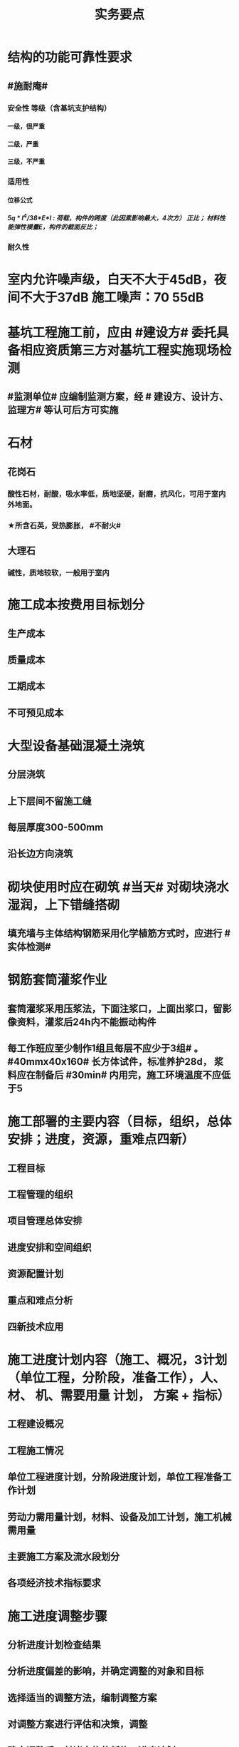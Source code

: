 #+title: 实务要点
#+OPTIONS: H:9

* 结构的功能可靠性要求
** #施耐庵#
*** 安全性 等级（含基坑支护结构）
**** 一级，很严重
**** 二级，严重
**** 三级，不严重
*** 适用性
**** 位移公式
***** 5q * l^4/38*E*I : 荷载，构件的跨度（此因素影响最大，4次方） 正比； 材料性能弹性模量E，构件的截面反比；
*** 耐久性
* 室内允许噪声级，白天不大于45dB，夜间不大于37dB 施工噪声：70 55dB
* 基坑工程施工前，应由 #建设方# 委托具备相应资质第三方对基坑工程实施现场检测
** #监测单位# 应编制监测方案，经 # 建设方、设计方、监理方# 等认可后方可实施
* 石材
** 花岗石
*** 酸性石材，耐酸，吸水率低，质地坚硬，耐磨，抗风化，可用于室内外地面。
*** ★所含石英，受热膨胀， #不耐火#
** 大理石
*** 碱性，质地较软，一般用于室内
* 施工成本按费用目标划分
** 生产成本
** 质量成本
** 工期成本
** 不可预见成本
* 大型设备基础混凝土浇筑
** 分层浇筑
** 上下层间不留施工缝
** 每层厚度300-500mm
** 沿长边方向浇筑
* 砌块使用时应在砌筑 #当天# 对砌块浇水湿润，上下错缝搭砌
** 填充墙与主体结构钢筋采用化学植筋方式时，应进行 #实体检测#
* 钢筋套筒灌浆作业
** 套筒灌浆采用压浆法，下面注浆口，上面出浆口，留影像资料，灌浆后24h内不能振动构件
** 每工作班应至少制作1组且每层不应少于3组# 。#40mmx40x160# 长方体试件，标准养护28d， 浆料应在制备后 #30min# 内用完，施工环境温度不应低于5
* 施工部署的主要内容（目标，组织，总体安排；进度，资源，重难点四新）
** 工程目标
** 工程管理的组织
** 项目管理总体安排
** 进度安排和空间组织
** 资源配置计划
** 重点和难点分析
** 四新技术应用
* 施工进度计划内容（施工、概况，3计划（单位工程，分阶段，准备工作），人、 材、 机、需要用量 计划， 方案 + 指标）
** 工程建设概况
** 工程施工情况
** 单位工程进度计划，分阶段进度计划，单位工程准备工作计划
** 劳动力需用量计划，材料、设备及加工计划，施工机械需用量
** 主要施工方案及流水段划分
** 各项经济技术指标要求
* 施工进度调整步骤
** 分析进度计划检查结果
** 分析进度偏差的影响，并确定调整的对象和目标
** 选择适当的调整方法，编制调整方案
** 对调整方案进行评估和决策，调整
** 确定调整后，付诸实施的新施工进度计划
* 施工单位填报工程量清单价格时 与招标人提供的内容一致
** 项目编码
** 项目名称
** 项目特征
** 工程量
** 计量单位
* 施工合同条款参与的部门
** 合约，法务部门
** 财务，劳务
** 工程，技术
** 质量，物资，资金
* 预制墙后浇节点形式
** ”一“ 形
** “L” 形
** “T” 形
* 预制墙板吊装工艺流程
** 从基层处理，测量，摘钩，堵缝，灌浆
** 预制墙体 起吊，下层竖向钢筋对孔
** 。。 就位
** 。。 校正
** 安装临时支撑
** 临时支撑固定
* 灌注桩钢筋笼
** 制作安装考虑因素
*** 钢筋笼的成笼整体刚度
*** 材料长度
*** 起重设备的有效高度
** 钢筋保护层垫块，每节钢筋笼不少于2组，长度大于12m的中间加设1组，每组块数不少于 #3# 块。
*** 垫块需均匀分布在同一截面的主筋上
* 土方回填预留沉降量，一般不超过填方高度的3%，冬季时，比常温时适当增加
** 土方回填前，应清除基底的垃圾、树根等杂物，抽除积水，挖出淤泥，并验收 #基底高程#。
* 潜水泵的电源线应采用防水型橡胶电缆，不得有接头
** 直立放置水中，水深不得小于0.5m
** 泵体不得陷入淤泥或露出水面
** 放入水中或提出水面时应提拉系绳，禁止拉拽电缆，并应切断电源
* 防火涂料按涂层厚度等级分3类（ 37 45）
** CB类（超薄） 涂层厚度 （-，3mm〕
** B类（薄） （3，7]
** H类（厚型） （7，45]
*** 宜加钢丝网的情况
**** 振动
**** 太厚
**** 粘结强度不够
**** 太高
* 砂、石材料铺地面砖，环境温度最低0℃；自流平、涂料、水泥石灰时5℃；有机胶凝粘剂粘贴时10℃
* 预制构件进场时，需要提供的质量证明文件
** 出厂合格证，混凝土强度检验报告，钢筋套筒等的工艺检验报告，钢筋 #复验# 单，合同要求的其他质量文件
* 施工升降机检查与评定保证项目
** 安全装置，钢丝绳，滑轮与对称，附墙架
* 钢结构焊接
** 使用前进行烘焙（#「焊」祭司定条罪#+ 瓷环） 切记没有 定。是定用的瓷环
*** 焊条，焊剂，药芯焊丝，电渣焊熔嘴，和焊钉用的瓷环。
* 钢材力学性能（拉冲疲三种)
** 拉伸性能（包括屈服强度，抗拉强度和伸长率),屈服强度是结构设计中钢材强度的取值依据；钢材的塑性用伸长率表示
** 冲击性能
** 疲劳性能
* 实名制管理工作
** 基本身份信息
** 考勤、工资结算及支付
** 教育培训，技能状况，从业经历
** 诚信信息
** 劳务纠纷处理
* 直接成本= 直接工程费（人材机）+ 措施费
* 间接成本 = 规费 + 企业管理费
* 框架结构震害
** 强柱弱梁，梁顶重于柱底，加强角柱，避免短柱
* 柔性防水材料
** 防水卷材
** 防水涂料
*** 水泥基渗透结晶型 防水涂料 属刚性除外
* 组建项目部因素 #工程合同复杂，地域人员专业#
** 合同要求
** 工程规模
** 复杂程度
** 专业特点
** 人员素质
** 地域范围
* 模板分项工程检查
** 预埋件的数量和尺寸
** 模板尺寸偏差
** 模板面是否清洁
** 接缝是否严密
** 与混凝土接触面是否平整
** #隔离剂# 的品种和涂刷方法是否符合施工要求
* 水泥
** 硅、普水泥 （常用于防水混凝土，水化热大，凝结硬化快，早期强度高，抗冻性好，耐热性差，耐腐蚀 性差，干缩性小）
** 矿渣
*** 耐热性好，其他与 硅普相反
** 火山灰
*** 抗渗性好，其他与 硅普相反
** 粉煤灰
*** 抗裂性高，干缩性小，其他与硅普相反
* 水泥体积 安定性
** 六大水泥初凝时间>=45min，硅酸盐水泥的终疑时间<=6.5h，其他五类常用水泥的终疑时间<=10h
* 混凝土拌合物 和易性（单位体积用水量最主要因素 #水性温砂时# #掺水时间，外加材料#）
** 流动性（坍落度）
*** 损失较大 添加相同成份 #减水剂#
** 黏聚性
** 保水性
* 砂浆的流动性（稠度）
** 稠度越大，流动性越好
** 影响因素：#掺水时间，外加材料# 无温度
* 施工测量内容
** 先布设施工测量控制网，再以施工测量控制网为基础，开展建筑物 轴线测量 和 细部放样 等施工测量工作
** 测量方法（#两坐标两交会#）
*** 直角，极坐标法
**** 随着全站仪普及，一般采用极坐标法建立平面控制网
*** 角度交会法、距离交会法
* 土方回填每层控制重点
** 虚铺厚度（根据#夯实机械#）
*** 平碾 虚铺厚度 250~300
**** 每层压实遍数（次） 6~8
*** 振动压实机 250~350
**** 3~4
*** 柴油打夯机 200~250
**** 3~4
*** 人工打夯 <200
**** 3~4
** 碾压遍数
** 土料含水率
* 基坑验槽（分部工程，两老大，五方参与）
** 必备资料（#勘察设计,质量检测,#记录#）
*** 岩土工程 #勘察报告#
*** 地基基础 #设计文件#
*** 轻型动力触探记录（施工单位）
*** 地基处理或深基坑施工 #质量检测报告#
** 验槽方法
*** 观察法 通常采用
*** 钎探法（30cm记一次锤击数） 不可见部位常用
*** 轻型动力触探
**** 持力层明显 #不均匀#
**** 浅部有 #软弱下卧层#
**** 有浅埋的坑穴、#古井、古墓#等直接观察难以测量
**** 勘察报告或设计文件规定应进行轻型动力触探时
* 基础大体积混凝土工程裂缝控制
** 减少水泥，减水剂，缓凝剂，微膨胀剂，二次抹面，低水化热水泥，降温水和骨料，后浇带，保湿养护
* 预制桩
** 锤击沉桩法，静力压桩法，振动法
* 灌注桩（含成孔工艺）
** 钻孔 灌注桩
*** 隐蔽工程质量验收->下钢筋笼子->二次清孔->桩身混凝土浇注
** 人工挖孔 灌注桩
* 模板工程
** 设计的主要原则
*** 实用性
*** 安全性
**** 足够刚度，强度，稳定性
*** 经济性
** 设计的主要内容 #选型设计->计算荷载，验算刚强稳->绘制施工图 #
*** 模板及支架的 #选型及构造设计#
*** 模板及支架的 荷载及其效应计算
*** 模板及支架的承载力，刚度验算
*** 模板及支架的抗倾覆性验算
*** 绘制模板及支架施工图
** 跨度不小于4m的，起拱高度应为跨度的 1/1000~ 3/1000
* 钢筋工程
** 钢筋连接
*** 焊接
**** 不能用于受动和荷载
*** 机械连接
**** 剥肋滚压直螺纹套筒连接 最常用
*** 绑扎连接（受拉25mm，受压28mm不宜采用）
** 钢筋除锈
*** 冷拉或调直过程中除锈
*** #手机喷酸# 机械除锈，喷砂除锈，酸洗除锈，手工除锈 #人机物化#
** #柱包梁#，，，防震时 #圈梁包柱#
**  #钢筋撑脚#
* 混凝土工程
** 泵送方式（坍落度不低于100mm）
*** 粗骨料最大粒径<=25mm
**** 内径不小于125mm输送泵管
*** <=40mm
**** 不小于 150mm输送泵管
** 减少离析现象 使用#串筒，溜管，溜槽# 装置
** 分层浇筑振捣：快插慢拔；垂直振捣，由远及近；振捣器深入>=50mm；持续10~30s
** 施工缝处继续浇筑时
*** 已浇筑的混凝土，其抗压强度>=1.2MPa
*** 已硬化的混凝土表面上，清理表面的#水泥薄膜和松动石子#
*** 新旧混凝土层之间加一层水泥浆，可掺适量 界面剂 或相同成分的水泥砂浆
*** 应 细致捣实，使新旧混凝土紧密结合
** 后浇带的设置与处理
*** #膨胀强度防锈养护14d# + 接缝
*** 若无设计要求，至少保留14d后再浇筑
*** 采用 微膨胀 混凝土
*** 强度等级比原结构强度高一个等级
*** 保持14d的湿润养护（# 防水后浇带养护 28天，其他混凝土养护都是14d#
*** 采取钢筋防锈等措施
*** 接缝处按施工缝的要求处理
** 主体结构大体积混凝土 温控指标
*** 入模温度<=30℃，温升值<=50℃
**** ★大体积 & 防水混凝土浇筑入模温度<=30℃ 其他混凝土入模温度均为35℃
*** 里表温差<=25℃
*** 表面与大气温差<=20℃
*** 降温速率<=2℃/d
* 砖砌体
** 三一砌筑法
*** 一铲灰，一块砖，一揉压
** 刮浆法，满口灰法
** 铺浆法
*** 长度< =750mm（全书唯一），温度超30℃时，<=500mm
** 240mmx115x53 #整砖丁砌#
** 施工洞口 <=1m，侧边交接处距离>=500mm
* 室内防水施工流程
** 清理基层->结合层->细部附加层->防水层->试水试验
** 防水等级
*** Ⅰ级，重要建筑和高层建筑，两道防水设防
*** Ⅱ级 一般建筑，一道防水设防
* ★吊顶工程隐蔽验收
** 吊顶内的管道：风管的严密性，水管的试压，设备安装
** 木龙骨的防腐，防火处理
** 吊杆安装
** 龙骨安装
** 预埋件或拉结筋
** 填充材料的设置
** 反支撑及钢结构转换层
* 饰面板（砖）工程隐蔽性验收
** 预埋件的安装
** 龙骨安装
** 连接接点
** 防水保温、防火节点
** 金属板的防雷连接节点
** 基层（砖）
* 饰面板（砖）工程材料复检
** 室内花岗岩，瓷砖的放射性，人造木板的甲醛释放量
** 外墙陶瓷板的 #吸水率#
** 水泥基粘结料的 #粘结强度#
** 严寒和寒冷地区 外墙陶瓷面砖的 #抗冻性#
* ★装修养护基本都是7d，混凝土基本14d（防水后浇带28d）。
* 幕墙的防火构造
** 幕墙与各层楼板，隔墙外沿间的缝隙，应用不燃材料封堵；填充材料可采用厚度>=100mm的岩棉或矿棉
** 防火层采用厚度>=1.5mm 的镀锌钢板 承托 ，不得使用铝板
** 承托板与主体结构，与幕墙之间的缝隙采用#防火密封胶#密封，密封胶有法定的防火检验报告。
* 幕墙的防雷构造
** 幕墙的铝合金立柱在不大于10m的范围内，采用柔导线，将上下立柱连通
** 将导电通路的立柱预埋件和均压环 焊接 连通，形成防雷通路。
** 避雷接地一般每三层与均压环连通
* 混凝土工程受冻临界强度（受冻前必须达到的最低强度）
** #硅（普）三他四，强三渗五#
** #硅、普#水泥应>=设计混凝土强度等级值的30%
** #煤、矿，火，复# >=40%
** 强度等级>=C50的混凝土>=30%
** 有抗渗耐久性要求的混凝土>=50%
* ★★合同管理工作内容7
** 合同订立
** 合同备案
** 交底
** 履行
** 变更
** 争议与诉讼
** 合同分析与总结
* ★★组成建设工程施工合同的文件（必须按顺序） #协 中 投， 专通求， 图纸 清单 预算书#
** 协议书
** 中标通知书
** 投标函及其附录
** 专用合同条款及其附录
** 通用合同条款
** 技术标准和要求
** 图纸
** 已标价工程量清单或预算书
* 总包单位对分包单位安全管理责任
** 总包单位对分包 #资质，安全生产许可证# 及相关人员安全生产资格审查
** 总包与分包 签订 #安全生产协议书#， 明确双方安全生产责任
** 分包单位按规定建立安全机构，并配备专职安全员
* ★★单位工程施工组织设计基本内容
** 方进资一概不准 #布置# 管理计划
*** 主要施工方法（案）
*** 施工进度计划
*** 施工准备和资源配置计划
*** 编制依据
*** 工程概况
*** 施工部署
*** 施工现场平面布置图
*** 主要施工管理计划
* ★单位工程施工组织设计编制依据（#设资合法环 + 技术水平#
** 法律、法规
** 标准
** 行政批文（行政主管部门的批准文件）
** 合同
** 工程设计文件
** 资源供应情况
** 自然环境条件及现场条件
** 技术水平
* 施工组织设计修改或补充情况（动态管理）#设资方法环#
** 设计有重大修改
** 主要施工资源配置有重大调整
** 主要施工方法有重大调整
** 法律、法规
** 施工环境发生重大变化
* ★★施工平面布置图基本内容
** 工程场地状况
** 拟建建筑物位置
** 既有建筑物位置
** #运存用 设施# 运输设施，存贮设施，加工设施
** 供 #水 电 热 火 #（消防、安全）+ 环保 设施
**  道路+生活用房 
* 动火等级
** 一级动火
*** 项目负责人（项目经理） 编制 防火安全技术 #方案#，填动火申请表，报 企业安全管理部门 审查批准
** 二级动火
*** #项目责任工程师# 编制 防火安全技术 #措施#，填动火申请表，报 项目负责人 和项目安全管理部门 审查
** 三级动火
*** 所在班组 填写动火申请表，由 #项目责任工程师# 和项目安全管理部门 审查批准
* （无环路）在尽头设置12x12m （全书唯一）的回车场，出现以下情形还需要设置临时消防救援场地
** 建筑高度大于24m的在建工程
** 建筑工程单体占地面积大于3000㎡
** 超过10栋，且为成组布置的临时用房
* ★★现场文明施工主要内容
** 抓文建、创文件，保洁整容 #减不利#
** 规范场容、场貌，保持作业环境整洁卫生
** 创建文明有序和安全生产的条件和氛围
** 减少施工过程对周围居民和环境的不利影响
** 树立绿色施工理念，落实项目文化建设
* 施工现场 #五牌一图# #电工安稳消防#
** 工程概况牌
** 安全生产牌
** 环境保护、文明施工牌
** 消防保卫牌
** 管理人员名单及监督电话牌
** 施工现场总平面图
* 施工现场主要职业危害来自
**  粉尘的危害、生产性毒物的危害、噪声的危害、振动的危害，紫外线的危害和环境条件危害等 # 粉紫 毒（mogu） 噪动 #
*** 易产生手臂振动职业病的是 #风钻作业#
* ★现场临时用水 4个
** 生产用水
** 生活用水
** 机械用水
** 消防用水
*** 超24m建筑，设置临时 #消防竖管# 直径不小于75mm
*** 自行设计 #消防干管# 直径 不小于100mm
**** 泵送混凝土，粗骨料最大粒径<=25mm时，采用内径不小于125mm的输送泵管； <=40mm时，采用内径>=150mm输送泵管
* 质量控制体现
** 材料采购
** 进场试验检验
*** 材料进场 产品合格证，并进行质量验证：品型数外规 验证结果报监理工程题审批备案
*** 在取样和送检前，通知见证人员
*** 见证人员应核查见证检测的# 检测项目、数量、比例# 是否满足相关规定
**** 见证人员应见证取样的标识和封志是否标明
***** 工程名称
***** 取样部位
***** 取样时间
***** 样品名称
***** 样品数量
*** ★★施工现场检测实验技术标准程序
**** 制订检测试样计划
**** 制取试样
**** 登记台帐
**** 送检
**** 检测试验
**** 检测试验报告管理
*** ★施工 #检测试验计划 # 应在工程 #施工前# ，由 #项目技术负责人# 组织人员编制，报送监理单位（总监理工程师）进行审核和监督实施
**** 检测试验项目名称
**** 检测试验参数
**** 试样规格
**** 代表批量
**** 施工部位
**** 计划试验检测时间
*** 检测试验计划调整 #设备方进#
**** 设计变更
**** 材料和设备规格，型号，数量变化
**** 施工工艺改变
**** 施工进度调整
*** 材料质量抽检频次划分
**** #流量环境QC#
** 过程保管
** 材料使用
* 模板工程 立杆 可调托撑螺杆伸出长度<=300mm，插入立杆内的长度>=150mm（台阶高度<=150mm，宽度>=300mm） L型
* 普通钢筋进场时抽检
**  #屈服强度，抗拉强度，伸长率及单位长度重量偏差#
* 混凝土检测
** 强度，安定性，凝结时间
* 采用预拌混凝土时，供方提供
** 混凝土配合比通知单
** 抗压强度报告
** 质量合格证
** 运输单
* 钢材复验
** 进口混批板厚40mm，跨度安全设计有疑义
* ★★相同设计、材料、工艺和施工条件的幕墙工程每 1000㎡ 应划分一个检验批，不足1000㎡也应划分一个检验批
* 抽检频次
** 灌注桩混凝土试块抽检频次，每50㎥必须至少留1组试件；当不足50㎥，每连续浇筑12h必须留1组
** 主体结构混凝土试块应在 #浇筑地点随机抽取# 每100㎡留一组
*** 当一次连续浇筑超过1000㎡时，每200㎡取样一次
** 砌筑砂浆应按要求随机取样，每一检验批不超过250㎥砌体的各类，各强度等级的普通砌筑砂浆；每台搅拌机应至少抽检一次。#两者之间取最大值#
*** 砌体结构工程“按主体结构砌体一个楼层，填充墙砌体量少时可多个楼层合并”
** 连续浇筑的 #防水混凝土# ，每500㎡应留置一组6个抗渗试件
* 基坑工程安全管理
** 地下水控制方法（#真空喷射，水，管，截回#）
*** 集水明排
*** 真空井点降水
*** 喷射井点降水
*** 管井降水
*** 截流和回灌
** 周围环境监测
*** 周边地形的变形监测
*** 邻近建筑物的沉降和倾斜监测
*** 地下管线的沉降和位置监测
** 基坑发生坍塌前主要迹象
*** 杆崩地裂水倒流，失稳异响位难收
*** 相当数量的锚杆螺栓松动，甚至有的槽钢松脱
*** 周围地面出现裂缝，并不断发展
*** 大量水土不断涌入基坑
*** 支护系统出现异响现象
*** 支护系统出现局部失稳现象
*** 环梁或排桩、挡墙的水平位移较大，并持续发展
** 基坑进水
*** #沟引高密密#
**** 引流修补
** 支护结构位移过大
*** 背后卸土，内支撑，锚杆支撑，加快垫层施工，加厚垫层
* ★★脚手架安全进行检查与验收阶段 （项目经理组织）#基8荷风，冻停1个月#
** 脚手架基础完工后，架体搭设前
** 每搭设完6~8m高度后、达到设计高度后
** 作业层上施加荷载前
** 6级以上大风或大雨后，冻结地区解冻
** 停工超过一个月，在重新投入使用之前
* ★★脚手架定期检查的主要内容：
** #连墙件#，#立杆#，#架体安全防护措施# 是否符合要求
** 是否有 #超载# 使用现象， 地基积水，底座松动，立杆悬空，螺栓松动
* 模板工程安全管理
** 设计依据#纸条规#
*** 图纸，现场条件，规范
** 设计内容#面支配#
*** 模板面，支撑系统，连接配件
** ★★影响模板钢管支架整体稳定性的主要因素
*** 立杆接长
*** 立杆间距
*** 水平杆步距
*** 连墙件的连接
*** 扣件的坚固程度
* 高处作业等级
** 一级
*** [2,5m),坠落半径 2m（级数+1）
** 二级
*** [5,15)
** 三级
*** [15,30)
** 四级
*** [30,-)
** 脚手架，平台，梯子，#防护栏杆，挡脚板，安全网#
* 塔式起重机
** 吊物载荷达到额定载荷的90%时，应先将吊物吊离地200-500mm后，检查 #机械状况、制动性能、物件绑扎情况#等，确认无误后方可起吊。对有晃动的物件，必须拴拉溜绳使之稳固。
** ★安全装置：#超高力矩行走变幅限位器# 力矩限制器，超高、变幅、行走限位器，吊钩保险，卷筒保险，爬梯护圈等必须齐全，灵敏，可靠。 
* ★★发现安全隐患
** 要 定人，定时间，定措施整改
* 安全检查与评定等级
** 优良
*** 分项检查评分表无零分，汇总表80分及以上
** 合格
*** 分项检查评分表无零分，汇总表70分及以上，80分以下
** 不合格
*** 汇总表70分以下或有一分项检查评分表 得0 分
* 不同建设阶段的工程造价
** #估概预，核解决#
* ★★建设工程造价特点 #动次大差#
** 动态性，层次性，大额性，个别性和差异性
* 措施费用项目 #夜雨天特定二大机枪手安保
** 特殊地区施工增加费，工程定位复测费，脚手架工程费，安全文明施工费（临安环文），已完工程及设备保护费
* 其他项目费（#总计二暂#）
** 暂列金额
** 计日工
** 总承包服务费
*** 配合、协调建设单位进行专业工程发包
*** 对业主自行采购的材料、工程设备等进行保管及施工现场管理（甲工材保管，现场管理）
*** 竣工材料汇总管理
** 暂估价
*** 材料暂估单价
*** 工程设备暂估单价
*** 专业工程暂估单价
* 规费
** 五险一金 + 工程排污费
* 分部分项工程 #综合单价# =（人+材+机+管+利）/清单量（净量） 
* 工程量清单重要条款#计价风险 + 单价优惠#
** 必须明确计价中的风险，#不得采用不限风险# 或类似语句
** 投标人的优惠必须体现在清单中的综合单价中，#不得以总价下浮# 方式进行报价，否则以废标处理
* ★★合同价款的调整-变更价款原则
** 已标价工程量清单或预算书有相同项目的，按相同项目单价认定
** 。。无相同项目，有类似，参照类似项目的单价认定
** 。。无相同项目或类似，或实际完成工程量与清单列明的工程量变化幅度超过15%（不含），按照合理的成本与利润构成的原则，由合同当事人商定变更工作的单价
* 预付款=（合同造价-暂列金额）x 预付款比例
** 工程预付款不得用于与本合同工程无关的事项，具有专款专用的性质
** 用于承包人为合同所约定的工程施工购置材料，工程设备、购置或租赁施工设备，修建临时设施及组织施工队伍进场等所用的费用
* 起扣点=合同总价（不含暂列金额）-（预付款/主要材料所占比重）
* 工程竣工结算审查期限（#525 2，3 45， 6#）
** （-，500万），从接到竣工结算报告和完整竣工结算资料之日起20天
** [500,2000) , 30d
** [2000,5000), 45d
** [5000,-), 60d
* 调值公式法（可调总价合同）
** 工程实际结算价款=调值前工程进度款 x（不可调值部分比重% + ∑调值因素比重% x （新/旧 ） # 科学计算器 结果保留2位 #
* 成本核算三同时
** 形象进度
** 产值统计
** 成本归集
* ★★成本分析的方法（8种）
** 基本方法
*** 比较法
*** 比率法
*** 因素分析法 最常用
*** 差额分析法
** 综合分析法
*** 分部分项成本分析
*** 竣工成本分析
*** 月（季）度成本分析
*** 年度成本分析
* 价值系数=功能系数÷成本系数
** 成本系数=A方案成本÷（所有方案成本之和）
** 价值系数越大，方案越优
* 成本构成
** 完全成本法
*** 不含税金和利润
** 制造成本法
*** 完成成本的基础上 - 与施工项目没有直接关系却与企业经营期间相关的费用（期间费）
* 成本考核内容6
** 项目施工成本目标 和阶段性#成本目标的完成情况
** 以项目经理为核心的 #成本责任制# 的落实情况
** 各部门，岗位的 责任成本的检查和考核情况
** 成本计划的编制和落实情况
** 成本核算的 #真实性、符合性#
** 考核兑现
* 检验批验收合格（活好，资料全）
** 按#断粮楼层封# 工程量，施工段，楼层，变形缝
** 专监/建设单位项目专业技术负责人 老二
** 1.主控项目质量经抽样检验均全格（100%）；一般项目的质量经抽样检验合格（达到80%）
** 2.具有完整的施工操作依据，质量检查记录 
* 分项工程验收（活好，资料全）
** #工材，工艺设备# 按工种，材料，施工工艺，设备类别
** 专监/建设单位项目专业技术负责人 老二
** 1.所含检验批质量均应验收合格
** 2.所含检验批质量验收记录应完整
* 分部工程（活好，QC资料全，观感好）
** 按专业性质，工程部位
** 总监/建设单位项目负责人 老大
** #地基与基础 分部工程的验收# 施工单位确认自检合格后 向#监理单位# 提出工程验收申请，由 #总监理工程师或建设单位项目负责人# 组织 勘察，设计，施工单位的项目负责人和施工单位的质量、技术部门负责人，共同按设计要求和有关规定进行验收
** 设计单位项目负责人和施工单位技术负责人，质量部门负责人应参加 # 主体结构，节能# 分部工程的验收； 由于基础部分 勘察单位项目负责人参加过，因此 主体与节能部分不要求必须参加
** 1.所含分项工程的质量均应验收合格
** 2.观感质量验收应符合要求
** 3.质量控制资料完整
** 4.有关安全，节能，环境保护和主要使用功能的抽样检测结果合格
* 单位工程（竣工验收）
** 按独立使用功能
** 建设单位项目负责人组织
** 流程（自检，预验收，五方项目老大验收）
*** 1.单位工程完工后，由施工单位组织人员 自检
*** 2.总监 组织专监 进行 预验收 ，施工单位负责人，项目技术负责人参加
*** 3.预验收通过后，由施工单位向建设单位提交工程竣工报告，申请工程竣工验收。收到竣工报告后，由#建设单位项目负责人#组织，勘察，设计，施工，监理等单位项目负责人进行单位工程验收
**** 建设单位组织单位工程质量验收时，施工单位项目技术负责人，质量负责人应参加
**** 当含有分包工程的，分包单位项目负责人也应参加验收
** 1.所含分部工程的质量均应验收合格
** 2.观感质量验收应符合要求
** 3.质量控制资料完整
** 4.有关安全，节能，环境保护和主要使用功能的检测记录应完整
** 5.主要使用功能的抽查结果测应符合相关专业验收规范的规定
* 工程资料分类
** #准监施竣竣#
*** 竣工图，工程竣工文件
* 工程资料移交乙→甲
** 施工单位向建设单位移交施工资料
** 监理单位向建设单位移交监理资料
** 实施工程总承包的，各分包向总包移交施工资料
** 建设单位按规定竣工后3个月内，向城建档案管理部门移交工程归档文件并办理相关手续，移交的文件为 #原件#， 归档文件保存期限不小于#5年#
* 节能相关
** 墙体、保温材料
** 门窗
** 采暖制冷系统
** 照明系统
* 建设单位申请 #施工许可证或办理安全监督手续# 时
** 应当提供危险性较大的分部分项工程 #清单# 和 安全管理措施
* 专项施工方案编制
** 实施施工总承包的 ，由施工总承包单位编制
** #起重机的安拆工程，深基坑工程，附着式升降脚手架#等专业工程实行分包的，可由专业承包单位组织编制
* 专项施工方案实施前： #编制人员或项目技术责任人# 应当向现场管理人员和作业人员进行安全技术交底
* 专项施工方案审批
** 应当由 施工单位#技术负责人# 审核 签字，并加盖 #单位公章#，并由 #总监# 审查 签字，加盖 执业印章
** 分包单位制定的，分包单位技术负责人与总包单位技术负责人共同审核 签字，加盖单位公章
* 超过一定规模危大工程
** #施工单位 # 应 组织专家论证对专项施工方案进行论证，实行工程总承包的，由#总承包单位组# 织，论证前，专项施工方案应当通过施工单位审核和总监审查
** 1.深基坑工程
*** 开挖深度超5m（含5m）
** 2.模板工程及支撑体系
*** 各类工具式模板工程：滑模、爬模、飞模+隧道模板等工程
*** 混凝土模板支撑：搭设高度8m，跨度18m以上；总荷载 15kN/m，集中荷载 20kN/m
*** 承重支撑体系：用于钢结构安装等满堂支撑系统，单点集中荷载 #7kN# 以上。
** 3.起重吊装及安装拆卸工程
*** 采用非常规起重设备，且单件起吊重量达到 100kN 及以上的起重吊装工程
*** 起重量300kN以上，搭设总高度达到时200m以上
** 4.脚手架工程
*** 搭设高度50m及以上
*** 提升高度150m及以上 #附#着式升降脚手架工程
*** ★★分段架体搭设高度20m及以上 #悬#挑式脚手架工程
** 5.拆除、爆破工程
*** 有毒有害气（液）体或易燃易爆事故发生
*** 文物保护建筑
** 6.暗挖工程
*** 盾构法、矿山法的隧道，洞室工程
** 7.跨度 36m 以上的钢结构安装工程，跨度60m以上的网架；水下作业，重量达到1000kN的装配式建筑
** 8.幕墙50m以上，开挖深度超过16m的人工挖孔桩工程
** 9.四新
*** 新技术，工艺，材料，设备
* 专家论证人员（专家组+五方）
** 专家组5人，与本工程无利害关系
** 建设单位项目负责人
** 监理单位总工及专监
** 总承包单位与分包单位技术负责人或授权委派的专业技术人员，项目负责人，项目技术负责人，专项方案编制人员，专职安全员
** 勘察、设计单位技术负责人及相关人员
* 验收人员
** 危大工程验收人员应当包括（参会五方- 建设+监测） 监测单位项目技术负责人
* 专家论证的主要内容 #内依情况计算图#
** 专项施工方案内容 是否 完整可行
** 专项方案 计算书及验算依据，施工图是否符合要求
** 专项方案 是否 满足施工现场情况，并能够确保施工安全
* 专项方案内容
** #按图按工艺施工，应急验收有计划，配备一概有保证#
** 计算书及相关图纸，应急处理，验收要求，管理与作业人员配备及分工，施工安全保证措施
* 事故报告内容 6项
** 事故发生单位概况，时间、地点及现场状况，简要经过，事故报告单位或个人，已采取的措施，已造成或可能造成的伤亡人数和#初步估计#的直接经济损失
*** 应当及时、准确 、完整，不得迟报，漏报，瞒报或谎报。
*** 313 ，151，151
** 逐级上报事故情况，逐级上报时间<=2h。民告官 1 小时，官告官 2 小时 #安全生产监督管理部门# 
*** 传染病报告行政主管部门时间为 2小时
* 审批
** 施工组织总设计：单位技术负责人
** 单位工程施工组织设计：单位技术负责人或其授权人
** 分部分项施工组织设计（施工方案）
*** 普通：项目技术负责人
*** 重点、难点（危大）：单位技术负责人
* 竣工图章内容9项
** ”竣工图“字样，施工单位，技术负责人，编制人，编制时间，审核人；监理单位，现场监理，总监
* 经城建档案馆档案接收的工程 #预验收# 工程档案认可文件#
** 建设单位在组织竣工验收前，应当提请城建档案管理机构对工程档案进行 #预验收#。
** 预验收合格后，由城建档案管理机构出具 #工程档案认可文件#
** 建设单位取得工程档案认可文件后， #方可组织工程竣工验收#，建设行政主管部门在办理竣工验收备案时，应当检查 #工程档案认可文件#。
* 工程竣工验收备案
** #建设单位# 自竣工验收合格之日起 #15d# 内依照规定，向工程所在地县及以上地方人民政府 #建设行政主管部门 备案#
*** #消防备案# 7d？5d
* 风险管理程序
** 风险识别，评估，应对，监控
*** 规避，接受，减轻，转移
* 结构实体检验内容 #混强钢厚位置尺寸#
** 混凝土强度
** 钢筋保护层厚度
** 结构位置
** 尺寸偏差
* 挖土原则
** 开槽支撑，先撑后挖，分层开挖，严禁超挖
* 砌体施工质量控制等级
** A，B，C三级，设计年限50的和配筋砌体，不得为C级施工
* 砌筑砂浆试块强度验收合格标准
**  同一批强度平均值大于或等于设计强度等级值的 #1.1倍# 
** 且同一验收批强度最小的一组平均值应大于或等于 设计强度的 #85%#
*** 1. 一般算数平均值，2.只有一个超过中间值15%取中间值。 3. 两个超过中间值，无效
* 钢筋隐蔽工程检验内容
** #牌数规位距# + #方位质率#
** 纵向受力钢筋 ： 牌号，数量，规格，位置，间距
** 横向钢筋、箍筋
** 预埋件
** 钢筋连接的方式，接头位置，接头质量，接头面积百分率，锚固方式，锚固长度
* 幕墙工程
** 硅酮结构密封胶: 相容性，剥离粘结性试验
** 邵氏硬度，拉伸粘结性 复验
** 进口。。商检报告
* 装饰装修工程检验内容
** 门窗
*** 建筑外窗的 抗风压性能，气密性能，水密性能
** 幕墙工程
*** #风 气 水# + 层间 变形性能
*** 硅酮结构胶 相容性、剥离粘结性
*** 后置埋件的 现场拉拔强度
** 饰面板（砖）工程
*** 后置埋件的 现场拉拔强度
*** 饰面板砖的 粘结性能
* 装修材料燃烧性能等级
** A
*** 不燃性
****  #厨房 ，消防设施用房，疏散楼梯间# 顶棚，墙面，地面 
** B1
*** 难燃性
** B2
*** 可燃性
** B3
*** 易燃性
* 外墙 保温和装饰的防火要求
** 人员密集的场所外墙保温燃烧性，其外墙保温材料的燃烧性能应为 A 级。
** 当外墙保温系统按规范要求采用燃烧性能为B1,B2级的保温材料时，应符合下列规定
*** 每层设置防火隔离带
*** 防火隔离带的高度不应小于300mm
*** 防火隔离带采用燃烧性能等级为A级的材料
* 幕墙（门窗）节能工程验收要求
** #三系两密#
** 保温隔离材料的导热系数、密度，抗压强度或压缩强度；幕墙玻璃的传热系数，遮阳系数，中空玻璃的密封性
* ★建筑节能验收标准（活好，资料全，实体检验，系统功能）
** 所含子分部工程，子分部工程所含的分项工程均应合格
** 施工技术资料基本齐全
** 围护结构节能做法，经 #实体检验# 符合要求
** 建筑设备 工程安装调试完成后，#系统功能检验# 结果符合要求
** 严寒、寒冷地区，集中供暖或供冷的建筑外窗 #气密性# 检测结果符合要求
* 民用建筑分类（等级）
** Ⅰ类民用建筑工程 （#老，弱，住宅，学校#）
** Ⅱ 类。办公楼，图书馆，书店，。。
* Ⅰ类民用建筑室内环境污染物浓度限量 #苯氨甲醛TVOC 615 ，745#
** 氡<=150
** 苯<=0.06 (六边形）
** 氨<=0.15
** 甲醛<=0.07
** TVOC<=0.45
** 甲苯<=0.15
** 二（2）甲苯<=0.2
